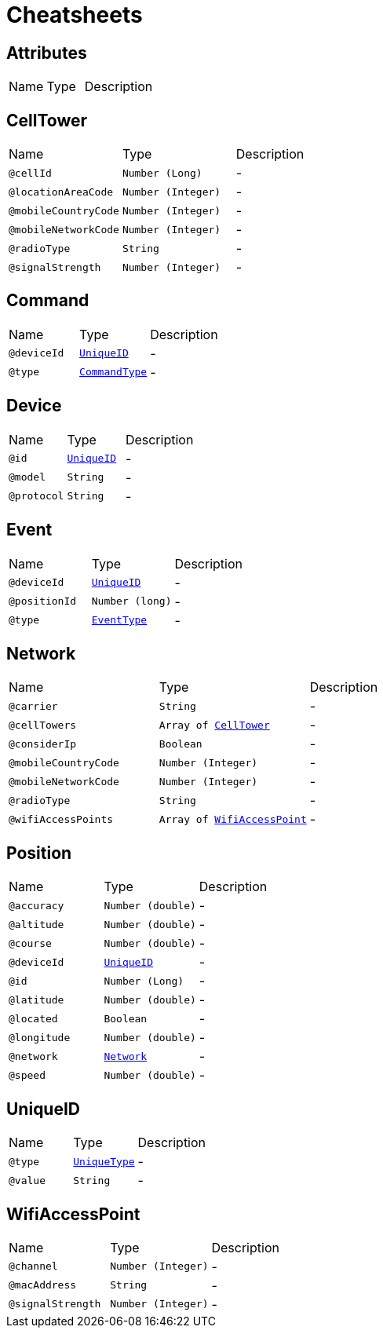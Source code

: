 = Cheatsheets

[[Attributes]]
== Attributes


[cols=">25%,25%,50%"]
[frame="topbot"]
|===
^|Name | Type ^| Description
|===

[[CellTower]]
== CellTower


[cols=">25%,25%,50%"]
[frame="topbot"]
|===
^|Name | Type ^| Description
|[[cellId]]`@cellId`|`Number (Long)`|-
|[[locationAreaCode]]`@locationAreaCode`|`Number (Integer)`|-
|[[mobileCountryCode]]`@mobileCountryCode`|`Number (Integer)`|-
|[[mobileNetworkCode]]`@mobileNetworkCode`|`Number (Integer)`|-
|[[radioType]]`@radioType`|`String`|-
|[[signalStrength]]`@signalStrength`|`Number (Integer)`|-
|===

[[Command]]
== Command


[cols=">25%,25%,50%"]
[frame="topbot"]
|===
^|Name | Type ^| Description
|[[deviceId]]`@deviceId`|`link:dataobjects.html#UniqueID[UniqueID]`|-
|[[type]]`@type`|`link:enums.html#CommandType[CommandType]`|-
|===

[[Device]]
== Device


[cols=">25%,25%,50%"]
[frame="topbot"]
|===
^|Name | Type ^| Description
|[[id]]`@id`|`link:dataobjects.html#UniqueID[UniqueID]`|-
|[[model]]`@model`|`String`|-
|[[protocol]]`@protocol`|`String`|-
|===

[[Event]]
== Event


[cols=">25%,25%,50%"]
[frame="topbot"]
|===
^|Name | Type ^| Description
|[[deviceId]]`@deviceId`|`link:dataobjects.html#UniqueID[UniqueID]`|-
|[[positionId]]`@positionId`|`Number (long)`|-
|[[type]]`@type`|`link:enums.html#EventType[EventType]`|-
|===

[[Network]]
== Network


[cols=">25%,25%,50%"]
[frame="topbot"]
|===
^|Name | Type ^| Description
|[[carrier]]`@carrier`|`String`|-
|[[cellTowers]]`@cellTowers`|`Array of link:dataobjects.html#CellTower[CellTower]`|-
|[[considerIp]]`@considerIp`|`Boolean`|-
|[[mobileCountryCode]]`@mobileCountryCode`|`Number (Integer)`|-
|[[mobileNetworkCode]]`@mobileNetworkCode`|`Number (Integer)`|-
|[[radioType]]`@radioType`|`String`|-
|[[wifiAccessPoints]]`@wifiAccessPoints`|`Array of link:dataobjects.html#WifiAccessPoint[WifiAccessPoint]`|-
|===

[[Position]]
== Position


[cols=">25%,25%,50%"]
[frame="topbot"]
|===
^|Name | Type ^| Description
|[[accuracy]]`@accuracy`|`Number (double)`|-
|[[altitude]]`@altitude`|`Number (double)`|-
|[[course]]`@course`|`Number (double)`|-
|[[deviceId]]`@deviceId`|`link:dataobjects.html#UniqueID[UniqueID]`|-
|[[id]]`@id`|`Number (Long)`|-
|[[latitude]]`@latitude`|`Number (double)`|-
|[[located]]`@located`|`Boolean`|-
|[[longitude]]`@longitude`|`Number (double)`|-
|[[network]]`@network`|`link:dataobjects.html#Network[Network]`|-
|[[speed]]`@speed`|`Number (double)`|-
|===

[[UniqueID]]
== UniqueID


[cols=">25%,25%,50%"]
[frame="topbot"]
|===
^|Name | Type ^| Description
|[[type]]`@type`|`link:enums.html#UniqueType[UniqueType]`|-
|[[value]]`@value`|`String`|-
|===

[[WifiAccessPoint]]
== WifiAccessPoint


[cols=">25%,25%,50%"]
[frame="topbot"]
|===
^|Name | Type ^| Description
|[[channel]]`@channel`|`Number (Integer)`|-
|[[macAddress]]`@macAddress`|`String`|-
|[[signalStrength]]`@signalStrength`|`Number (Integer)`|-
|===

